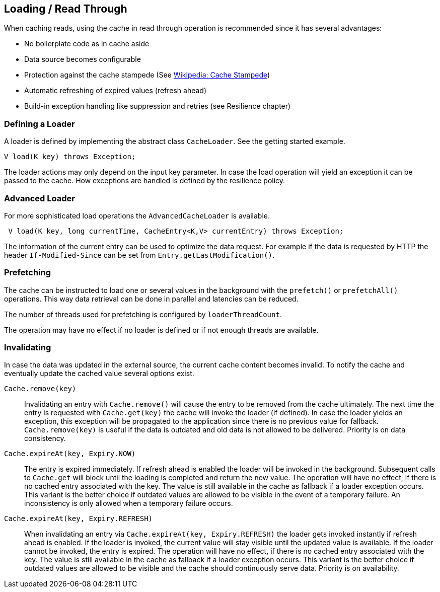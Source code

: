== Loading / Read Through

When caching reads, using the cache in read through operation is recommended since
 it has several advantages:

 - No boilerplate code as in cache aside
 - Data source becomes configurable
 - Protection against the cache stampede (See https://en.wikipedia.org/wiki/Cache_stampede[Wikipedia: Cache Stampede])
 - Automatic refreshing of expired values (refresh ahead)
 - Build-in exception handling like suppression and retries (see Resilience chapter)

=== Defining a Loader

A loader is defined by implementing the abstract class `CacheLoader`. See the getting
started example.

[source,java]
----
V load(K key) throws Exception;
----

The loader actions may only depend on the input key parameter. In case the load operation
will yield an exception it can be passed to the cache. How exceptions are handled is defined
by the resilience policy.

=== Advanced Loader

For more sophisticated load operations the `AdvancedCacheLoader` is available.

[source,java]
----
 V load(K key, long currentTime, CacheEntry<K,V> currentEntry) throws Exception;
----

The information of the current entry can be used to optimize the data request. For example
if the data is requested by HTTP the header `If-Modified-Since` can be set from
`Entry.getLastModification()`.

=== Prefetching

The cache can be instructed to load one or several values in the background with
the `prefetch()` or `prefetchAll()` operations. This way data retrieval can be
done in parallel and latencies can be reduced.

The number of threads used for prefetching is configured by `loaderThreadCount`.

The operation may have no effect if no loader is defined or if not enough threads
are available.

=== Invalidating

In case the data was updated in the external source, the current cache content
 becomes invalid. To notify the cache and eventually update the cached value
several options exist.

`Cache.remove(key)`::

Invalidating an entry with `Cache.remove()` will cause the entry to be removed from the cache ultimately.
The next time the entry is requested with `Cache.get(key)` the cache will invoke the loader (if defined).
In case the loader yields an exception, this exception will be propagated to the application since there
is no previous value for fallback. `Cache.remove(key)` is useful if the data is outdated and old data is
 not allowed to be delivered. Priority is on data consistency.

`Cache.expireAt(key, Expiry.NOW)`::

The entry is expired immediately. If refresh ahead is enabled the loader will be invoked
in the background. Subsequent calls to `Cache.get` will block until the loading is completed
and return the new value. The operation will have no effect, if there is no cached entry
associated with the key. The value is still available in the cache as fallback if a loader exception occurs.
This variant is the better choice if outdated values are allowed to be visible in the event of
a temporary failure. An inconsistency is only allowed when a temporary failure occurs.

`Cache.expireAt(key, Expiry.REFRESH)`::

When invalidating an entry via `Cache.expireAt(key, Expiry.REFRESH)` the loader
gets invoked instantly if refresh ahead is enabled. If the loader is invoked, the current value
will stay visible until the updated value is available. If the loader cannot be invoked, the entry is
expired. The operation will have no effect, if there is no cached entry associated with the key. The value
is still available in the cache as fallback if a loader exception occurs. This variant is the better
choice if outdated values are allowed to be visible and the cache should continuously serve data.
Priority is on availability.

